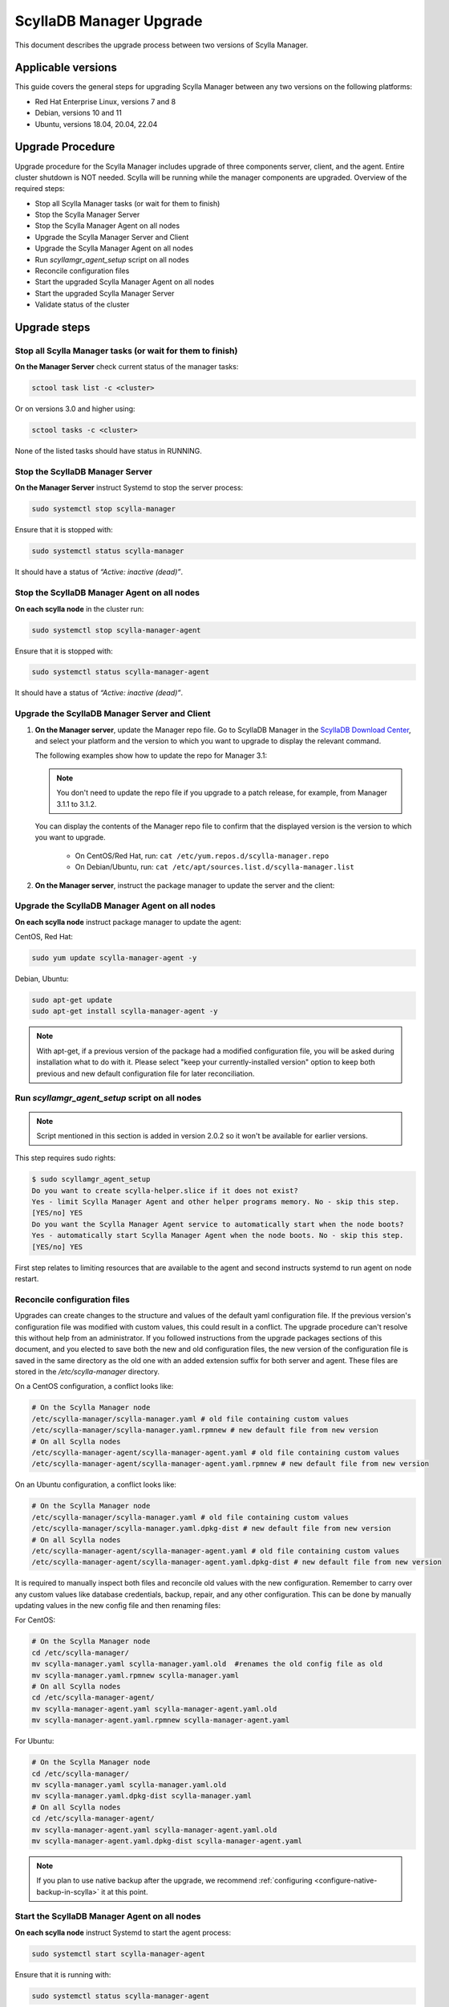==========================
ScyllaDB Manager Upgrade 
==========================

This document describes the upgrade process between two versions of Scylla Manager.

Applicable versions
===================

This guide covers the general steps for upgrading Scylla Manager between any two versions on the following platforms:

- Red Hat Enterprise Linux, versions 7 and 8
- Debian, versions 10 and 11
- Ubuntu, versions 18.04, 20.04, 22.04

Upgrade Procedure
=================

Upgrade procedure for the Scylla Manager includes upgrade of three components server, client, and the agent. Entire cluster shutdown is NOT needed. Scylla will be running while the manager components are upgraded. Overview of the required steps:

- Stop all Scylla Manager tasks (or wait for them to finish)
- Stop the Scylla Manager Server
- Stop the Scylla Manager Agent on all nodes
- Upgrade the Scylla Manager Server and Client
- Upgrade the Scylla Manager Agent on all nodes
- Run `scyllamgr_agent_setup` script on all nodes
- Reconcile configuration files
- Start the upgraded Scylla Manager Agent on all nodes
- Start the upgraded Scylla Manager Server
- Validate status of the cluster

Upgrade steps
=============

Stop all Scylla Manager tasks (or wait for them to finish)
----------------------------------------------------------

**On the Manager Server** check current status of the manager tasks:

.. code:: sh

    sctool task list -c <cluster>

Or on versions 3.0 and higher using:

.. code:: sh

   sctool tasks -c <cluster>

None of the listed tasks should have status in RUNNING.

Stop the ScyllaDB Manager Server 
----------------------------------

**On the Manager Server** instruct Systemd to stop the server process:

.. code:: sh

    sudo systemctl stop scylla-manager

Ensure that it is stopped with:

.. code:: sh

    sudo systemctl status scylla-manager

It should have a status of *“Active: inactive (dead)”*.

Stop the ScyllaDB Manager Agent on all nodes
------------------------------------------------

**On each scylla node** in the cluster run:

.. code:: sh

    sudo systemctl stop scylla-manager-agent

Ensure that it is stopped with:

.. code:: sh

    sudo systemctl status scylla-manager-agent

It should have a status of *“Active: inactive (dead)”*.

Upgrade the ScyllaDB Manager Server and Client 
------------------------------------------------

.. TODO This section must be updated when the installation instructions are moved to the docs:
.. The link should take the user to the relevant page in the docs, not to the Download Center.

#. **On the Manager server**, update the Manager repo file. Go to ScyllaDB Manager in 
   the `ScyllaDB Download Center <https://www.scylladb.com/download/#manager>`_, 
   and select your platform and the version to which you want to upgrade to display the relevant command.
   
   The following examples show how to update the repo for Manager 3.1:

   .. tabs::

      .. group-tab:: Example for Centos

           .. code:: console
              :class: hide-copy-button

              sudo curl -o /etc/yum.repos.d/scylla-manager.repo -L http://downloads.scylladb.com/rpm/centos/scylladb-manager-3.1.repo

      .. group-tab::  Example for Ubuntu

           .. code:: console
              :class: hide-copy-button

              sudo wget -O /etc/apt/sources.list.d/scylla-manager.list http://downloads.scylladb.com/deb/ubuntu/scylladb-manager-3.1.list

   .. note:: 
    
     You don't need to update the repo file if you upgrade to a patch release, for example, 
     from Manager 3.1.1 to 3.1.2.

   You can display the contents of the Manager repo file to confirm that the displayed version 
   is the version to which you want to upgrade.

     - On CentOS/Red Hat, run: ``cat /etc/yum.repos.d/scylla-manager.repo``
     - On Debian/Ubuntu, run: ``cat /etc/apt/sources.list.d/scylla-manager.list``

#. **On the Manager server**, instruct the package manager to update the server and the client:

   .. tabs::

      .. group-tab:: CentOS/ Red Hat

        .. code:: console
            
            sudo yum update scylla-manager-server scylla-manager-client -y

      .. group-tab:: Debian/ Ubuntu

        .. code:: console
            
            sudo apt-get update
            sudo apt-get install scylla-manager-server scylla-manager-client -y

        .. note:: When using apt-get, if a previous version of the Scylla Manager package had a modified configuration file, you will be asked what to do with this file during the installation process. In order to keep both files for reconciliation (covered later in the procedure), select the "keep your currently-installed version" option when prompted. 


Upgrade the ScyllaDB Manager Agent on all nodes
------------------------------------------------------

**On each scylla node** instruct package manager to update the agent:

CentOS, Red Hat:

.. code:: sh

    sudo yum update scylla-manager-agent -y

Debian, Ubuntu:

.. code:: sh

    sudo apt-get update
    sudo apt-get install scylla-manager-agent -y

.. note:: With apt-get, if a previous version of the package had a modified configuration file, you will be asked during installation what to do with it. Please select "keep your currently-installed version" option to keep both previous and new default configuration file for later reconciliation.

Run `scyllamgr_agent_setup` script on all nodes
-----------------------------------------------

.. note:: Script mentioned in this section is added in version 2.0.2 so it won't be available for earlier versions.

This step requires sudo rights:

.. code:: sh

    $ sudo scyllamgr_agent_setup
    Do you want to create scylla-helper.slice if it does not exist?
    Yes - limit Scylla Manager Agent and other helper programs memory. No - skip this step.
    [YES/no] YES
    Do you want the Scylla Manager Agent service to automatically start when the node boots?
    Yes - automatically start Scylla Manager Agent when the node boots. No - skip this step.
    [YES/no] YES

First step relates to limiting resources that are available to the agent and second
instructs systemd to run agent on node restart.

Reconcile configuration files
-----------------------------

Upgrades can create changes to the structure and values of the default yaml configuration file. If the previous version's configuration file was modified with custom values, this could result in a conflict. The upgrade procedure can't resolve this without help from an administrator. If you followed instructions from the upgrade packages sections of this document, and you elected to save both the new and old configuration files, the new version of the configuration file is saved in the same directory as the old one with an added extension suffix for both server and agent. These files are stored in the `/etc/scylla-manager` directory.

On a CentOS configuration, a conflict looks like:

.. code:: sh

    # On the Scylla Manager node
    /etc/scylla-manager/scylla-manager.yaml # old file containing custom values
    /etc/scylla-manager/scylla-manager.yaml.rpmnew # new default file from new version
    # On all Scylla nodes
    /etc/scylla-manager-agent/scylla-manager-agent.yaml # old file containing custom values
    /etc/scylla-manager-agent/scylla-manager-agent.yaml.rpmnew # new default file from new version

On an Ubuntu configuration, a conflict looks like:

.. code:: sh

    # On the Scylla Manager node
    /etc/scylla-manager/scylla-manager.yaml # old file containing custom values
    /etc/scylla-manager/scylla-manager.yaml.dpkg-dist # new default file from new version
    # On all Scylla nodes
    /etc/scylla-manager-agent/scylla-manager-agent.yaml # old file containing custom values
    /etc/scylla-manager-agent/scylla-manager-agent.yaml.dpkg-dist # new default file from new version

It is required to manually inspect both files and reconcile old values with the new configuration. Remember to carry over any custom values like database credentials, backup, repair, and any other configuration. This can be done by manually updating values in the new config file and then renaming files:

For CentOS:

.. code:: sh

    # On the Scylla Manager node
    cd /etc/scylla-manager/
    mv scylla-manager.yaml scylla-manager.yaml.old  #renames the old config file as old
    mv scylla-manager.yaml.rpmnew scylla-manager.yaml
    # On all Scylla nodes
    cd /etc/scylla-manager-agent/
    mv scylla-manager-agent.yaml scylla-manager-agent.yaml.old
    mv scylla-manager-agent.yaml.rpmnew scylla-manager-agent.yaml

For Ubuntu:

.. code:: sh

    # On the Scylla Manager node
    cd /etc/scylla-manager/
    mv scylla-manager.yaml scylla-manager.yaml.old
    mv scylla-manager.yaml.dpkg-dist scylla-manager.yaml
    # On all Scylla nodes
    cd /etc/scylla-manager-agent/
    mv scylla-manager-agent.yaml scylla-manager-agent.yaml.old
    mv scylla-manager-agent.yaml.dpkg-dist scylla-manager-agent.yaml

.. note:: If you plan to use native backup after the upgrade, we recommend :ref:`configuring <configure-native-backup-in-scylla>` it at this point.

Start the ScyllaDB Manager Agent on all nodes
-------------------------------------------------

**On each scylla node** instruct Systemd to start the agent process:

.. code:: sh

    sudo systemctl start scylla-manager-agent

Ensure that it is running with:

.. code:: sh

    sudo systemctl status scylla-manager-agent

It should have a status of *“Active: active (running)”*.

Start the ScyllaDB Manager Server 
-----------------------------------

**On the Manager Server** instruct Systemd to start the server process:

.. code:: sh

    sudo systemctl daemon-reload
    sudo systemctl start scylla-manager

Ensure that it is started with:

.. code:: sh

    sudo systemctl status scylla-manager

It should have a status of *“Active: active (running)”*.

Validate status of the cluster
------------------------------

**On the Manager Server** check the version of the client and the server:

.. code:: sh

    sctool version
    Client version: 3.x.y-0.20200123.7cf18f6b
    Server version: 3.x.y-0.20200123.7cf18f6b

Check that cluster is up:

.. code:: sh

    sctool status -c <cluster>

All running nodes should be up.

Rollback Procedure
==================

.. note:: Rolling back is not recommended because updated versions contains bug fixes and performance optimizations so you will be going back to a lesser version. This should be only used as a last resort.

Rollback procedure contains the same steps as upgrade but with downgrading the components to older version:

- Stop all Scylla Manager tasks (or wait for them to finish)
- Stop the Scylla Manager Server
- Stop the Scylla Manager Agent on all nodes
- Downgrade the Scylla Manager Server and Client
- Downgrade the Scylla Manager Agent on all nodes
- Bring back old configuration (if there was conflict)
- Start the Scylla Manager Agent on all nodes
- Start the Scylla Manager Server
- Validate status of the cluster

Rollback steps
==============

Stop all ScyllaDB Manager tasks (or wait for them to finish)
--------------------------------------------------------------

**On the Manager Server** check current status of the manager tasks:

.. code:: sh

    sctool tasks -c <cluster>

None of the listed tasks should have status in RUNNING.

Stop the ScyllaDB Manager Server 
-----------------------------------

**On the Manager Server** instruct Systemd to stop the server process:

.. code:: sh

    sudo systemctl stop scylla-manager

Ensure that it is stopped with:

.. code:: sh

    sudo systemctl status scylla-manager

It should have a status of *“Active: inactive (dead)”*.

Stop the ScyllaDB Manager Agent on all nodes
------------------------------------------------

**On each scylla node** in the cluster run:

.. code:: sh

    sudo systemctl stop scylla-manager-agent

Ensure that it is stopped with:

.. code:: sh

    sudo systemctl status scylla-manager-agent

It should have a status of *“Active: inactive (dead)”*.

Downgrade the ScyllaDB Manager Server and Client 
----------------------------------------------------

**On the Manager Server** instruct package manager to downgrade server and the client:

CentOS, Red Hat:

.. code:: sh

    sudo yum downgrade scylla-manager-server-2.x* scylla-manager-client-2.x* -y

Debian, Ubuntu:

.. code:: sh

    sudo apt-get install scylla-manager-server=2.x scylla-manager-client=2.x -y

Downgrade the ScyllaDB Manager Agent on all nodes
--------------------------------------------------------

**On each scylla node** instruct package manager to downgrade the agent:

CentOS, Red Hat:

.. code:: sh

    sudo yum downgrade scylla-manager-agent-2.x* -y

Debian, Ubuntu:

.. code:: sh

    sudo apt-get install scylla-manager-agent=2.x -y

Revert to the old configuration
----------------------------------------------------

If you followed instructions from the Upgrade Steps section and you had configuration conflict when upgrading, then listing the configuration directory should give you both new and old configuration:

.. code:: sh

    /etc/scylla-manager/scylla-manager.yaml # New version that you want to disable
    /etc/scylla-manager/scylla-manager.yaml.old # Previous version that you want to rollback

To restore the old configuration:

.. code:: sh

    cd /etc/scylla-manager/
    mv scylla-manager.yaml scylla-manager.yaml.new
    mv scylla-manager.yaml.old scylla-manager.yaml

The procedure is the same for the Scylla Manager Agent (on all nodes):

.. code:: sh

    cd /etc/scylla-manager-agent/
    mv scylla-manager-agent.yaml scylla-manager-agent.yaml.new
    mv scylla-manager-agent.yaml.old scylla-manager-agent.yaml

Start the ScyllaDB Manager Agent on all nodes
-------------------------------------------------

On all nodes instruct Systemd to start the agent process:

.. code:: sh

    sudo systemctl start scylla-manager-agent

Ensure that it is running with:

.. code:: sh

    sudo systemctl status scylla-manager-agent

It should have a status of *“Active: active (running)”*.

Start the ScyllaDB Manager Server
-------------------------------------

**On the Manager Server** instruct Systemd to start the server process:

.. code:: sh

    sudo systemctl stop scylla-manager

Ensure that it is stopped with:

.. code:: sh

    sudo systemctl status scylla-manager

It should have a status of *“Active: active (running)”*.

Validate status of the cluster
------------------------------

**On the Manager Server** check the version of the client and the server:

.. code:: sh

    sctool version
    Client version: 2.x
    Server version: 2.x

Check that cluster is up:

.. code:: sh

    sctool status -c <cluster>

All running nodes should be up.
